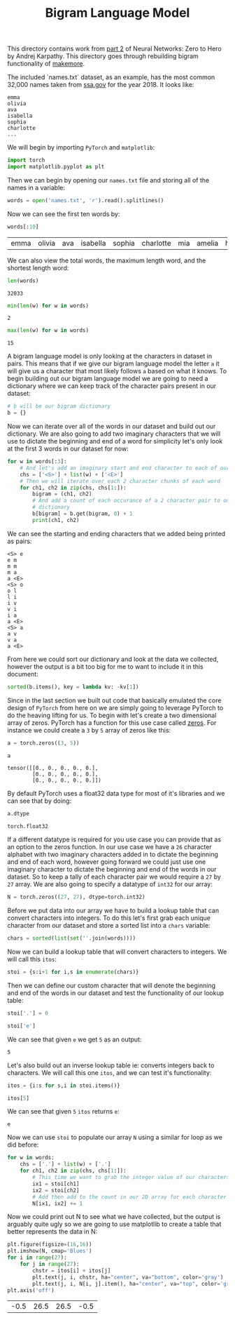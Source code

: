 #+TITLE: Bigram Language Model
#+PROPERTY: header-args:jupyter-python :session bigram
#+PROPERTY: header-args:jupyter-python+ :async yes
#+PROPERTY: header-args:jupyter-python+ :tangle bigram.py
#+PROPERTY: header-args:jupyter-python+ :results raw drawer
#+PROPERTY: header-args:jupyter-python+ :shebang "#!/usr/bin/env python"

This directory contains work from [[https://www.youtube.com/watch?v=PaCmpygFfXo&list=PLAqhIrjkxbuWI23v9cThsA9GvCAUhRvKZ&index=2][part 2]] of Neural Networks: Zero to Hero by
Andrej Karpathy. This directory goes through rebuilding bigram functionality of
[[https://github.com/karpathy/makemore][makemore]].

#+begin_src jupyter-python :results none :exports none
  # This file was generated from the code blocks in ./README.org.
#+end_src

The included `names.txt` dataset, as an example, has the most common 32,000
names taken from [[https://www.ssa.gov/oact/babynames/][ssa.gov]] for the year 2018. It looks like:
#+begin_example
  emma
  olivia
  ava
  isabella
  sophia
  charlotte
  ...
#+end_example

We will begin by importing ~PyTorch~ and ~matplotlib~:
#+begin_src jupyter-python :results none
  import torch
  import matplotlib.pyplot as plt
#+end_src

Then we can begin by opening our =names.txt= file and storing all of the names
in a variable:
#+begin_src jupyter-python :results none
  words = open('names.txt', 'r').read().splitlines()
#+end_src

Now we can see the first ten words by:
#+name: names
#+begin_src jupyter-python :exports both :tangle no
  words[:10]
#+end_src

#+RESULTS: names
:results:
| emma | olivia | ava | isabella | sophia | charlotte | mia | amelia | harper | evelyn |
:end:

We can also view the total words, the maximum length word, and the shortest
length word:
#+begin_src jupyter-python :exports both :tangle no
  len(words)
#+end_src

#+RESULTS:
:results:
: 32033
:end:

#+begin_src jupyter-python :exports both :tangle no
  min(len(w) for w in words)
#+end_src

#+RESULTS:
:results:
: 2
:end:

#+begin_src jupyter-python :exports both :tangle no
  max(len(w) for w in words)
#+end_src

#+RESULTS:
:results:
: 15
:end:

A bigram language model is only looking at the characters in dataset in
pairs. This means that if we give our bigram language model the letter =a= it
will give us a character that most likely follows =a= based on what it knows. To
begin building out our bigram language model we are going to need a dictionary
where we can keep track of the character pairs present in our dataset:
#+begin_src jupyter-python :results none :tangle no
  # b will be our bigram dictionary
  b = {}
#+end_src

Now we can iterate over all of the words in our dataset and build out our
dictionary. We are also going to add two imaginary characters that we will use
to dictate the beginning and end of a word for simplicity let's only look at
the first 3 words in our dataset for now:
#+name: firstthree
#+begin_src jupyter-python :tangle no :exports both
  for w in words[:3]:
      # And let's add an imaginary start and end character to each of our words
      chs = ['<S>'] + list(w) + ['<E>']
      # Then we will iterate over each 2 character chunks of each word
      for ch1, ch2 in zip(chs, chs[1:]):
          bigram = (ch1, ch2)
          # And add a count of each occurance of a 2 character pair to our
          # dictionary
          b[bigram] = b.get(bigram, 0) + 1
          print(ch1, ch2)
#+end_src

We can see the starting and ending characters that we added being printed as
pairs:
#+RESULTS: firstthree
:results:
#+begin_example
  <S> e
  e m
  m m
  m a
  a <E>
  <S> o
  o l
  l i
  i v
  v i
  i a
  a <E>
  <S> a
  a v
  v a
  a <E>
#+end_example
:end:

From here we could sort our dictionary and look at the data we collected,
however the output is a bit too big for me to want to include it in this
document:
#+begin_src jupyter-python :tangle no :results none
  sorted(b.items(), key = lambda kv: -kv[1])
#+end_src

Since in the last section we built out code that basically emulated the core
design of =PyTorch= from here on we are simply going to leverage PyTorch to do
the heaving lifting for us. To begin with let's create a two dimensional array
of zeros. PyTorch has a function for this use case called [[https://pytorch.org/docs/stable/generated/torch.zeros.html][zeros]]. For instance we
could create a =3= by =5= array of zeros like this:
#+begin_src jupyter-python :tangle no :exports both
  a = torch.zeros((3, 5))

  a
#+end_src

#+RESULTS:
:results:
: tensor([[0., 0., 0., 0., 0.],
:         [0., 0., 0., 0., 0.],
:         [0., 0., 0., 0., 0.]])
:end:

By default PyTorch uses a float32 data type for most of it's libraries and we
can see that by doing:
#+name: dtype
#+begin_src jupyter-python :tangle no :exports both
  a.dtype
#+end_src

#+RESULTS: dtype
:results:
: torch.float32
:end:

If a different datatype is required for you use case you can provide that as an
option to the zeros function. In our use case we have a =26= character alphabet
with two imaginary characters added in to dictate the beginning and end of each
word, however going forward we could just use one imaginary character to dictate
the beginning and end of the words in our dataset. So to keep a tally of each
character pair we would require a =27= by =27= array. We are also going to
specify a datatype of =int32= for our array:
#+begin_src jupyter-python :results none
  N = torch.zeros((27, 27), dtype=torch.int32)
#+end_src

Before we put data into our array we have to build a lookup table that can
convert characters into integers. To do this let's first grab each unique
character from our dataset and store a sorted list into a =chars= variable:
#+begin_src jupyter-python :results none
  chars = sorted(list(set(''.join(words))))
#+end_src

Now we can build a lookup table that will convert characters to integers. We
will call this ~itos~:
#+begin_src jupyter-python :results none
  stoi = {s:i+1 for i,s in enumerate(chars)}
#+end_src

Then we can define our custom character that will denote the beginning and end
of the words in our dataset and test the functionality of our lookup table:
#+name: stoi
#+begin_src jupyter-python :exports both
  stoi['.'] = 0

  stoi['e']
#+end_src

We can see that given =e= we get =5= as an output:
#+RESULTS: stoi
:results:
: 5
:end:

Let's also build out an inverse lookup table ie: converts integers back to
characters. We will call this one ~itos~, and we can test it's functionality:
#+name: itos
#+begin_src jupyter-python :exports both
  itos = {i:s for s,i in stoi.items()}

  itos[5]
#+end_src

We can see that given =5= ~itos~ returns =e=:
#+RESULTS: itos
:results:
: e
:end:

Now we can use ~stoi~ to populate our array ~N~ using a similar for loop as we
did before:
#+begin_src jupyter-python :results none
  for w in words:
      chs = ['.'] + list(w) + ['.']
      for ch1, ch2 in zip(chs, chs[1:]):
          # This time we want to grab the integer value of our characters
          ix1 = stoi[ch1]
          ix2 = stoi[ch2]
          # Add then add to the count in our 2D array for each character
          N[ix1, ix2] += 1
#+end_src

Now we could print out N to see what we have collected, but the output is
arguably quite ugly so we are going to use matplotlib to create a table that
better represents the data in N:
#+name: probabilites
#+begin_src jupyter-python :file images/probabilities.png :exports both
  plt.figure(figsize=(16,16))
  plt.imshow(N, cmap='Blues')
  for i in range(27):
      for j in range(27):
          chstr = itos[i] + itos[j]
          plt.text(j, i, chstr, ha="center", va="bottom", color='gray')
          plt.text(j, i, N[i, j].item(), ha="center", va="top", color='gray')
  plt.axis('off')
#+end_src

#+RESULTS: probabilites
:results:
| -0.5 | 26.5 | 26.5 | -0.5 |
[[file:images/probabilities.png]]
:end:

# Local Variables:
# org-image-actual-width: (1024)
# End:
